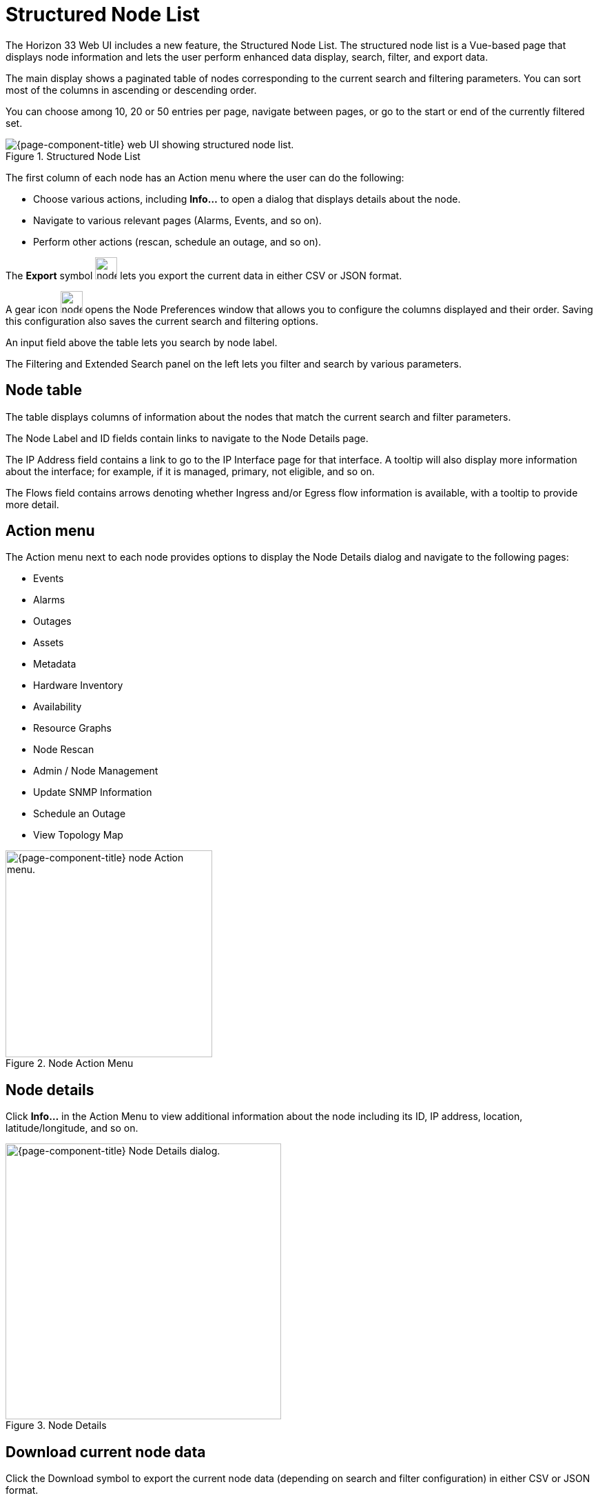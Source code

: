 
[[structured-node-list]]
= Structured Node List
:description: Learn about the structured node list in OpenNMS Horizon/Meridian, which lets users perform enhanced data display, search, filter, and export node information.

The Horizon 33 Web UI includes a new feature, the Structured Node List.
The structured node list is a Vue-based page that displays node information and lets the user perform enhanced data display, search, filter, and export data.

The main display shows a paginated table of nodes corresponding to the current search and filtering parameters.
You can sort most of the columns in ascending or descending order.

You can choose among 10, 20 or 50 entries per page, navigate between pages, or go to the start or end of the currently filtered set.

.Structured Node List
image::structured-node-list/node-structure-overview.png["{page-component-title} web UI showing structured node list."]

The first column of each node has an Action menu where the user can do the following:

* Choose various actions, including **Info...** to open a dialog that displays details about the node.
* Navigate to various relevant pages (Alarms, Events, and so on).
* Perform other actions (rescan, schedule an outage, and so on).

The **Export** symbol image:structured-node-list/node-export-button.png[width=32] lets you export the current data in either CSV or JSON format.

A gear icon image:structured-node-list/node-preferences-button.png[width=32] opens the Node Preferences window that allows you to configure the columns displayed and their order.
Saving this configuration also saves the current search and filtering options.

An input field above the table lets you search by node label.

The Filtering and Extended Search panel on the left lets you filter and search by various parameters.

== Node table

The table displays columns of information about the nodes that match the current search and filter parameters.

The Node Label and ID fields contain links to navigate to the Node Details page.

The IP Address field contains a link to go to the IP Interface page for that interface.
A tooltip will also display more information about the interface; for example, if it is managed, primary, not eligible, and so on.

The Flows field contains arrows denoting whether Ingress and/or Egress flow information is available, with a tooltip to provide more detail.

== Action menu

The Action menu next to each node provides options to display the Node Details dialog and navigate to the following pages:

* Events
* Alarms
* Outages
* Assets
* Metadata
* Hardware Inventory
* Availability
* Resource Graphs
* Node Rescan
* Admin / Node Management
* Update SNMP Information
* Schedule an Outage
* View Topology Map

.Node Action Menu
image::structured-node-list/node-action-menu.png["{page-component-title} node Action menu." width=300]

== Node details

Click **Info...** in the Action Menu to view additional information about the node including its ID, IP address, location, latitude/longitude, and so on.

.Node Details
image::structured-node-list/node-details.png["{page-component-title} Node Details dialog." width=400]

== Download current node data

Click the Download symbol to export the current node data (depending on search and filter configuration) in either CSV or JSON format.

.Download/Export
image::structured-node-list/node-download-menu.png["{page-component-title} Node download/export menu."]

== Node preferences

Node preferences let you specify the order in which the columns of data appear in the UI.
These preferences are stored in your browser's local storage, and so apply to anyone using the machine on which that browser runs, which may not be the OpenNMS user you are logged in as.
The preferences will be retained unless cleared by your browser's policy.
Your preferences are not available on different machines or the same machine using a different web browser.

Click the **gear** symbol to open the Node Preferences dialog.

.Node Preferences
image::structured-node-list/node-preferences.png["{page-component-title} Node Preferences dialog." width=400]

Click **Default** to reset all displayed columns to the default list visibility and order.

Click the checkbox next to each column name to display or hide that column.
Note that changes take effect immediately.

Click the up and down arrows to reorder the columns.

Click **Save and Close** to save your settings and your current search and filtering configuration.

Click the "X" to close without saving to local storage.

== Filter and Search

You can filter and search via the Filtering and Extended Search sections in the left panel, and by the **Search node label** search box above the node table.
Note that searches combine the results of all configured filters and search parameters.
For example, you can search by `Category + Location + Extended Search Term + Node Label search term` in any combination.

=== Node label search

The input box above the Node Table lets you search by node label.
This is a case-sensitive wildcard search.
Entering `cal` will match nodes have the label `localhost` as well as `california`, but not `California`.

=== Filtering

You can filter by Category (for example, Surveillance Category), flows, and monitoring locations.

Click on an item to filter by that item.
You can select more than one item per section.

As items are selected, the number of items selected for that section will display.
A check symbol lets you clear the selected items for that section.

Use **Clear All** to clear all filters and search parameters.

Use **Match All** in the Categories section to display only nodes corresponding to *all* the selected categories.

For example, you could filter on nodes that are in both the *Routers* and *Production* categories.

.Category Filter
image::structured-node-list/category-filter-match-all.png["{page-component-title} Node Category Filter." width=400]

=== Extended search

This allows you to search by various additional fields.
Note that some fields perform wildcard searches and some are exact searches.
Also note that some fields, for example SNMP fields, are not displayed in the table, but will display in the Node Details dialog.

[options="autowidth"]
|===
| Item                   | Description

| Foreign Source
| Search by Foreign Source only.

| Foreign ID
| Search by Foreign ID only.

| Foreign Source:Foreign ID
| Search by Foreign Source and Foreign ID in `fs:fid` format.

| IP Address
| Search by IP address.
Will search only on valid IPv4 and IPv6 addresses.
It will not search on wildcard or partial addresses.

| Sys Contact
| Performs a case-sensitive wildcard search by system contact.

| Sys Description
| Performs a case-sensitive wildcard search by system description.

| Sys Location
| Performs a case-sensitive wildcard search by system location.

| Sys Name
| Performs a case-sensitive wildcard search by system name.

| Sys Object ID
| Performs a case-sensitive wildcard search by system object ID.

| SNMP Alias
| Performs an exact search by SNMP alias.

| SNMP Description
| Performs an exact search by SNMP description.

| SNMP Index
| Performs an exact search by SNMP index.

| SNMP Name
| Performs an exact search by SNMP name.

| SNMP Type
| Performs an exact search by SNMP type.
|===

.Extended Search
image::structured-node-list/node-extended-search.png["{page-component-title} Node Extended Search" width=400]

